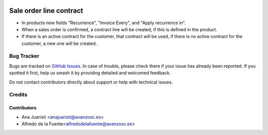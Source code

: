 .. image:: https://img.shields.io/badge/license-AGPL--3-blue.png
   :target: https://www.gnu.org/licenses/agpl
   :alt: License: AGPL-3

========================
Sale order line contract
========================

* In products new fields "Recurrence", "Invoice Every", and "Apply recurrence
  in".
* When a sales order is confirmed, a contract line will be created, if this is
  defined in the product.
* If there is an active contract for the customer, that contract will be used,
  if there is no active contract for the customer, a new one will be created. 

Bug Tracker
===========

Bugs are tracked on `GitHub Issues
<https://github.com/avanzosc/sale-addons/issues>`_. In case of trouble,
please check there if your issue has already been reported. If you spotted
it first, help us smash it by providing detailed and welcomed feedback.

Do not contact contributors directly about support or help with technical issues.

Credits
=======

Contributors
~~~~~~~~~~~~

* Ana Juaristi <anajuaristi@avanzosc.es>
* Alfredo de la Fuente<alfredodelafuente@avanzosc.es>


